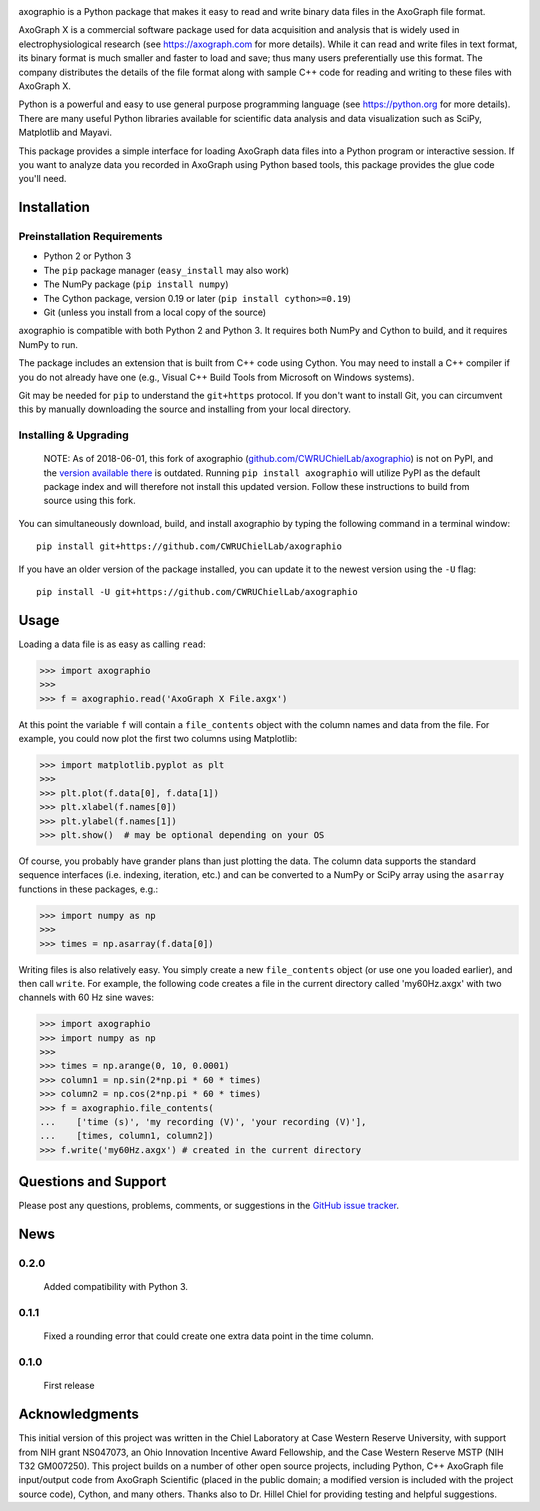 .. image:: https://mybinder.org/badge.svg
    :target: https://mybinder.org/v2/gh/CWRUChielLab/axographio/master?filepath=examples%2Fbasic-demo.ipynb

axographio is a Python package that makes it easy to read and write binary data
files in the AxoGraph file format.

AxoGraph X is a commercial software package used for data acquisition and
analysis that is widely used in electrophysiological research (see
https://axograph.com for more details).  While it can read and write files in
text format, its binary format is much smaller and faster to load and save;
thus many users preferentially use this format.  The company distributes the
details of the file format along with sample C++ code for reading and writing
to these files with AxoGraph X.

Python is a powerful and easy to use general purpose programming language (see
https://python.org for more details).  There are many useful Python libraries
available for scientific data analysis and data visualization such as SciPy,
Matplotlib and Mayavi.

This package provides a simple interface for loading AxoGraph data files into
a Python program or interactive session.  If you want to analyze data you
recorded in AxoGraph using Python based tools, this package provides the glue
code you'll need.

Installation
============

Preinstallation Requirements
----------------------------

* Python 2 or Python 3
* The ``pip`` package manager (``easy_install`` may also work)
* The NumPy package (``pip install numpy``)
* The Cython package, version 0.19 or later (``pip install cython>=0.19``)
* Git (unless you install from a local copy of the source)

axographio is compatible with both Python 2 and Python 3. It requires both NumPy
and Cython to build, and it requires NumPy to run.

The package includes an extension that is built from C++ code using Cython. You
may need to install a C++ compiler if you do not already have one (e.g., Visual
C++ Build Tools from Microsoft on Windows systems).

Git may be needed for ``pip`` to understand the ``git+https`` protocol. If you
don't want to install Git, you can circumvent this by manually downloading the
source and installing from your local directory.

Installing & Upgrading
----------------------

    NOTE: As of 2018-06-01, this fork of axographio
    (`github.com/CWRUChielLab/axographio
    <https://github.com/CWRUChielLab/axographio>`_) is not on PyPI, and the
    `version available there <https://pypi.org/project/axographio/>`_ is
    outdated. Running ``pip install axographio`` will utilize PyPI as the
    default package index and will therefore not install this updated version.
    Follow these instructions to build from source using this fork.

You can simultaneously download, build, and install axographio by typing the
following command in a terminal window::

    pip install git+https://github.com/CWRUChielLab/axographio

If you have an older version of the package installed, you can update it to
the newest version using the ``-U`` flag::

    pip install -U git+https://github.com/CWRUChielLab/axographio

Usage
=====

Loading a data file is as easy as calling ``read``:

>>> import axographio
>>>
>>> f = axographio.read('AxoGraph X File.axgx')

At this point the variable ``f`` will contain a ``file_contents`` object with
the column names and data from the file.  For example, you could now plot the
first two columns using Matplotlib:

>>> import matplotlib.pyplot as plt
>>>
>>> plt.plot(f.data[0], f.data[1])
>>> plt.xlabel(f.names[0])
>>> plt.ylabel(f.names[1])
>>> plt.show()  # may be optional depending on your OS

Of course, you probably have grander plans than just plotting the data.  The
column data supports the standard sequence interfaces (i.e. indexing,
iteration, etc.) and can be converted to a NumPy or SciPy array using the
``asarray`` functions in these packages, e.g.:

>>> import numpy as np
>>>
>>> times = np.asarray(f.data[0])

Writing files is also relatively easy.  You simply create a new
``file_contents`` object (or use one you loaded earlier), and then call
``write``.  For example, the following code creates a file in the current
directory called 'my60Hz.axgx' with two channels with 60 Hz sine waves:

>>> import axographio
>>> import numpy as np
>>>
>>> times = np.arange(0, 10, 0.0001)
>>> column1 = np.sin(2*np.pi * 60 * times)
>>> column2 = np.cos(2*np.pi * 60 * times)
>>> f = axographio.file_contents(
...    ['time (s)', 'my recording (V)', 'your recording (V)'],
...    [times, column1, column2])
>>> f.write('my60Hz.axgx') # created in the current directory

Questions and Support
=====================

Please post any questions, problems, comments, or suggestions in the `GitHub
issue tracker <https://github.com/CWRUChielLab/axographio/issues>`_.

News
====

0.2.0
-----
    Added compatibility with Python 3.

0.1.1
-----
    Fixed a rounding error that could create one extra data point in the time
    column.

0.1.0
-----
    First release

Acknowledgments
===============

This initial version of this project was written in the
Chiel Laboratory at Case Western Reserve University, with support from NIH
grant NS047073, an Ohio Innovation Incentive Award Fellowship, and the
Case Western Reserve MSTP (NIH T32 GM007250).  This project builds on a
number of other open source projects, including Python, C++ AxoGraph file
input/output code from AxoGraph Scientific (placed in the public domain; a
modified version is included with the project source code), Cython, and many
others.  Thanks also to Dr. Hillel Chiel for providing testing and helpful
suggestions.
